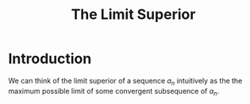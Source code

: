#+TITLE: The Limit Superior

* Introduction
We can think of the limit superior of a sequence \( a_n \) intuitively as the the maximum
possible limit of some convergent subsequence of \( a_n \).
